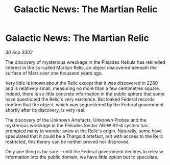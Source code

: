 :PROPERTIES:
:ID:       3f7cd855-5e19-4cd4-9e0c-16e1f9f73c2e
:END:
#+title: Galactic News: The Martian Relic
#+filetags: :Thargoid:3302:galnet:

* Galactic News: The Martian Relic

/30 Sep 3302/

The discovery of mysterious wreckage in the Pleiades Nebula has rekindled interest in the so-called Martian Relic, an object discovered beneath the surface of Mars over one thousand years ago. 

Very little is known about the Relic except that it was discovered in 2280 and is relatively small, measuring no more than a few centimetres square. Indeed, there is so little concrete information in the public sphere that some have questioned the Relic's very existence. But leaked Federal records confirm that the object, which was sequestered by the Federal government shortly after its discovery, is very real. 

The discovery of the Unknown Artefacts, Unknown Probes and the mysterious wreckage in the Pleiades Sector AB-W B2-4 system has prompted many to wonder anew at the Relic's origin.  Naturally, some have speculated that it could be a Thargoid artefact, but with access to the Relic restricted, this theory can be neither proved nor disproved. 

Only one thing is for sure – until the Federal government decides to release information into the public domain, we have little option but to speculate.
